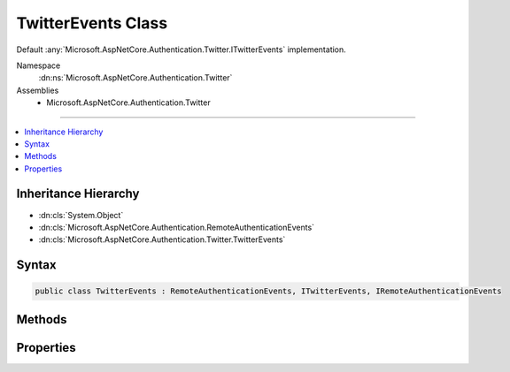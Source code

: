 

TwitterEvents Class
===================






Default :any:`Microsoft.AspNetCore.Authentication.Twitter.ITwitterEvents` implementation.


Namespace
    :dn:ns:`Microsoft.AspNetCore.Authentication.Twitter`
Assemblies
    * Microsoft.AspNetCore.Authentication.Twitter

----

.. contents::
   :local:



Inheritance Hierarchy
---------------------


* :dn:cls:`System.Object`
* :dn:cls:`Microsoft.AspNetCore.Authentication.RemoteAuthenticationEvents`
* :dn:cls:`Microsoft.AspNetCore.Authentication.Twitter.TwitterEvents`








Syntax
------

.. code-block:: csharp

    public class TwitterEvents : RemoteAuthenticationEvents, ITwitterEvents, IRemoteAuthenticationEvents








.. dn:class:: Microsoft.AspNetCore.Authentication.Twitter.TwitterEvents
    :hidden:

.. dn:class:: Microsoft.AspNetCore.Authentication.Twitter.TwitterEvents

Methods
-------

.. dn:class:: Microsoft.AspNetCore.Authentication.Twitter.TwitterEvents
    :noindex:
    :hidden:

    
    .. dn:method:: Microsoft.AspNetCore.Authentication.Twitter.TwitterEvents.CreatingTicket(Microsoft.AspNetCore.Authentication.Twitter.TwitterCreatingTicketContext)
    
        
    
        
        Invoked whenever Twitter successfully authenticates a user
    
        
    
        
        :param context: Contains information about the login session as well as the user :any:`System.Security.Claims.ClaimsIdentity`\.
        
        :type context: Microsoft.AspNetCore.Authentication.Twitter.TwitterCreatingTicketContext
        :rtype: System.Threading.Tasks.Task
        :return: A :any:`System.Threading.Tasks.Task` representing the completed operation.
    
        
        .. code-block:: csharp
    
            public virtual Task CreatingTicket(TwitterCreatingTicketContext context)
    
    .. dn:method:: Microsoft.AspNetCore.Authentication.Twitter.TwitterEvents.RedirectToAuthorizationEndpoint(Microsoft.AspNetCore.Authentication.Twitter.TwitterRedirectToAuthorizationEndpointContext)
    
        
    
        
        Called when a Challenge causes a redirect to authorize endpoint in the Twitter middleware
    
        
    
        
        :param context: Contains redirect URI and :any:`Microsoft.AspNetCore.Http.Authentication.AuthenticationProperties` of the challenge 
        
        :type context: Microsoft.AspNetCore.Authentication.Twitter.TwitterRedirectToAuthorizationEndpointContext
        :rtype: System.Threading.Tasks.Task
    
        
        .. code-block:: csharp
    
            public virtual Task RedirectToAuthorizationEndpoint(TwitterRedirectToAuthorizationEndpointContext context)
    

Properties
----------

.. dn:class:: Microsoft.AspNetCore.Authentication.Twitter.TwitterEvents
    :noindex:
    :hidden:

    
    .. dn:property:: Microsoft.AspNetCore.Authentication.Twitter.TwitterEvents.OnCreatingTicket
    
        
    
        
        Gets or sets the function that is invoked when the Authenticated method is invoked.
    
        
        :rtype: System.Func<System.Func`2>{Microsoft.AspNetCore.Authentication.Twitter.TwitterCreatingTicketContext<Microsoft.AspNetCore.Authentication.Twitter.TwitterCreatingTicketContext>, System.Threading.Tasks.Task<System.Threading.Tasks.Task>}
    
        
        .. code-block:: csharp
    
            public Func<TwitterCreatingTicketContext, Task> OnCreatingTicket { get; set; }
    
    .. dn:property:: Microsoft.AspNetCore.Authentication.Twitter.TwitterEvents.OnRedirectToAuthorizationEndpoint
    
        
    
        
        Gets or sets the delegate that is invoked when the ApplyRedirect method is invoked.
    
        
        :rtype: System.Func<System.Func`2>{Microsoft.AspNetCore.Authentication.Twitter.TwitterRedirectToAuthorizationEndpointContext<Microsoft.AspNetCore.Authentication.Twitter.TwitterRedirectToAuthorizationEndpointContext>, System.Threading.Tasks.Task<System.Threading.Tasks.Task>}
    
        
        .. code-block:: csharp
    
            public Func<TwitterRedirectToAuthorizationEndpointContext, Task> OnRedirectToAuthorizationEndpoint { get; set; }
    

